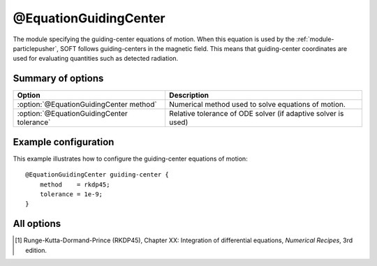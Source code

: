 .. _module-equation-gc:

@EquationGuidingCenter
**********************
The module specifying the guiding-center equations of motion. When this equation
is used by the :ref:`module-particlepusher`, SOFT follows guiding-centers in the
magnetic field. This means that guiding-center coordinates are used for
evaluating quantities such as detected radiation.

Summary of options
^^^^^^^^^^^^^^^^^^

+--------------------------------------------+---------------------------------------------------------------+
| **Option**                                 | **Description**                                               |
+--------------------------------------------+---------------------------------------------------------------+
| :option:`@EquationGuidingCenter method`    | Numerical method used to solve equations of motion.           |
+--------------------------------------------+---------------------------------------------------------------+
| :option:`@EquationGuidingCenter tolerance` | Relative tolerance of ODE solver (if adaptive solver is used) |
+--------------------------------------------+---------------------------------------------------------------+

Example configuration
^^^^^^^^^^^^^^^^^^^^^

This example illustrates how to configure the guiding-center equations of motion::

   @EquationGuidingCenter guiding-center {
       method    = rkdp45;
       tolerance = 1e-9;
   }

All options
^^^^^^^^^^^

.. program:: @EquationGuidingCenter

.. option:: method

   :Default value: ``rkdp45``
   :Allowed values: ``rkdp45``

   Specifies the numerical method to use for solving the ODE that consititutes
   the guiding-center equations of motion. Currently, only one such numerical
   method is available, namely an adaptive Runge-Kutta solver of order 4, with
   an error estimator of order 5. The method uses Dormand-Prince coefficients,
   and is hence often known as the RKDP45 method [#rkdp45]_.

.. option:: tolerance

   :Default value: ``1e-9``
   :Allowed values: :math:`\epsilon < \text{tolerance} < 1`

   Sets the relative tolerance to use if an adaptive ODE solver is used to solve
   the equations of motion. The tolerance must be smaller than one, and greater
   than the machine epsilon :math:`\epsilon`, which is
   :math:`\approx 2\cdot 10^{-16}` using double-precision floating point numbers
   and :math:`\approx 10^{-7}` using single-precision.
 
.. [#rkdp45] Runge-Kutta-Dormand-Prince (RKDP45), Chapter XX: Integration of differential equations, *Numerical Recipes*, 3rd edition.

